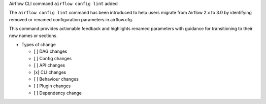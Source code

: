 Airflow CLI command ``airflow config lint`` added

The ``airflow config lint`` command has been introduced to help users migrate from Airflow 2.x to 3.0 by identifying removed or renamed configuration parameters in airflow.cfg.

This command provides actionable feedback and highlights renamed parameters with guidance for transitioning to their new names or sections.

* Types of change

  * [ ] DAG changes
  * [ ] Config changes
  * [ ] API changes
  * [x] CLI changes
  * [ ] Behaviour changes
  * [ ] Plugin changes
  * [ ] Dependency change
